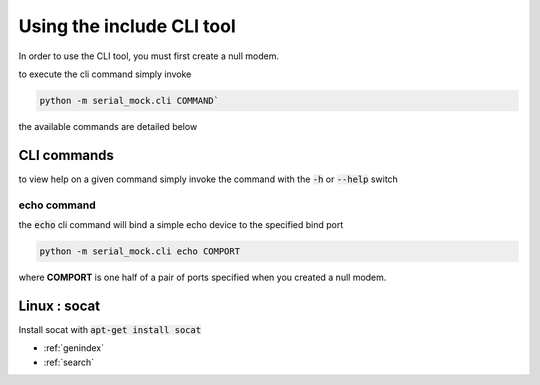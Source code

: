 Using the include CLI tool
==========================

In order to use the CLI tool, you must first create a null modem.

to execute the cli command simply invoke

.. code-block:: bash

    python -m serial_mock.cli COMMAND`

the available commands are detailed below

CLI commands
------------

to view help on a given command simply invoke the command with the :code:`-h` or :code:`--help` switch

echo command
____________

the :code:`echo` cli command will bind a simple echo device to the specified bind port

.. code-block:: bash

    python -m serial_mock.cli echo COMPORT

where **COMPORT** is one half of a pair of ports specified when you created a null modem.



Linux : socat
-------------

Install socat with :code:`apt-get install socat`





* :ref:`genindex`
* :ref:`search`